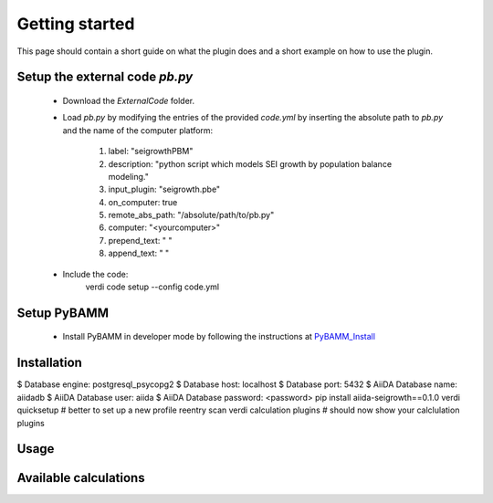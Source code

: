 ===============
Getting started
===============

This page should contain a short guide on what the plugin does and
a short example on how to use the plugin.

Setup the external code *pb.py*
++++++++++++++++++++++++
	- Download the *ExternalCode* folder.

	- Load *pb.py* by modifying the entries of the provided *code.yml* by inserting the absolute path to *pb.py* and the name of the computer platform:

		1) label: "seigrowthPBM"
		2) description:  "python script which models SEI growth by population balance modeling."
		3) input_plugin: "seigrowth.pbe"
		4) on_computer: true
		5) remote_abs_path: "/absolute/path/to/pb.py"
		6) computer: "<yourcomputer>"
		7) prepend_text: " "
		8) append_text: " "

	- Include the code: 
		.. code-block:: console 
		
		verdi code setup --config code.yml
Setup PyBAMM
++++++++++++++++++++++++
	- Install PyBAMM in developer mode by following the instructions at `PyBAMM_Install <https://pybamm.readthedocs.io/en/latest/install/install-from-source.html>`_

Installation
++++++++++++
.. code-block:: console
$ Database engine: postgresql_psycopg2
$ Database host: localhost
$ Database port: 5432
$ AiiDA Database name: aiidadb
$ AiiDA Database user: aiida
$ AiiDA Database password: <password>
pip install aiida-seigrowth==0.1.0
verdi quicksetup  # better to set up a new profile
reentry scan
verdi calculation plugins  # should now show your calclulation plugins

Usage
+++++
.. cd examples
	verdi run launch.py        # submit test calculation
	verdi calculation list -a  # check status of calculation

Available calculations
++++++++++++++++++++++

.. aiida-calcjob:: PbeSeiCalculation
    :module: aiida_seigrowth.calculations
